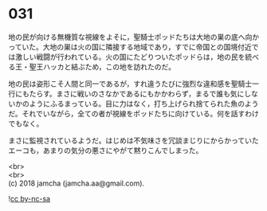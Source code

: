 #+OPTIONS: toc:nil
#+OPTIONS: \n:t

* 031

  地の民が向ける無機質な視線をよそに，聖騎士ポッドたちは大地の巣の底へ向かっていた。大地の巣は火の国に隣接する地域であり，すでに帝国との国境付近では激しい戦闘が行われている。火の国にたどりついたポッドらは，地の民を統べる王・聖王ハッカと結ぶため，この地を訪れたのだ。

  地の民は姿形こそ人間と同一であるが，すれ違うたびに強烈な違和感を聖騎士一行にもたらす。まさに戦いのさなかであるにもかかわらず，まるで誰も気にしないかのようにふるまっている。目に力はなく，打ち上げられ捨てられた魚のようだ。それでいながら，全ての者が視線をポッドたちに向けている。何を話すわけでもなく。

  まさに監視されているようだ。はじめは不気味さを冗談まじりにからかっていたエーコも，あまりの気分の悪さにやがて黙りこんでしまった。

  <br>
  <br>
  (c) 2018 jamcha (jamcha.aa@gmail.com).

  ![[http://i.creativecommons.org/l/by-nc-sa/4.0/88x31.png][cc by-nc-sa]]
